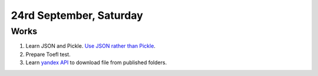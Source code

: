 24rd September, Saturday
========================

Works
-----

#. Learn JSON and Pickle. `Use JSON rather than Pickle <http://www.benfrederickson.com/dont-pickle-your-data/>`_.
#. Prepare Toefl test.
#. Learn `yandex API <https://tech.yandex.com/disk/api/reference/public-docpage/>`_ to download file from published folders.